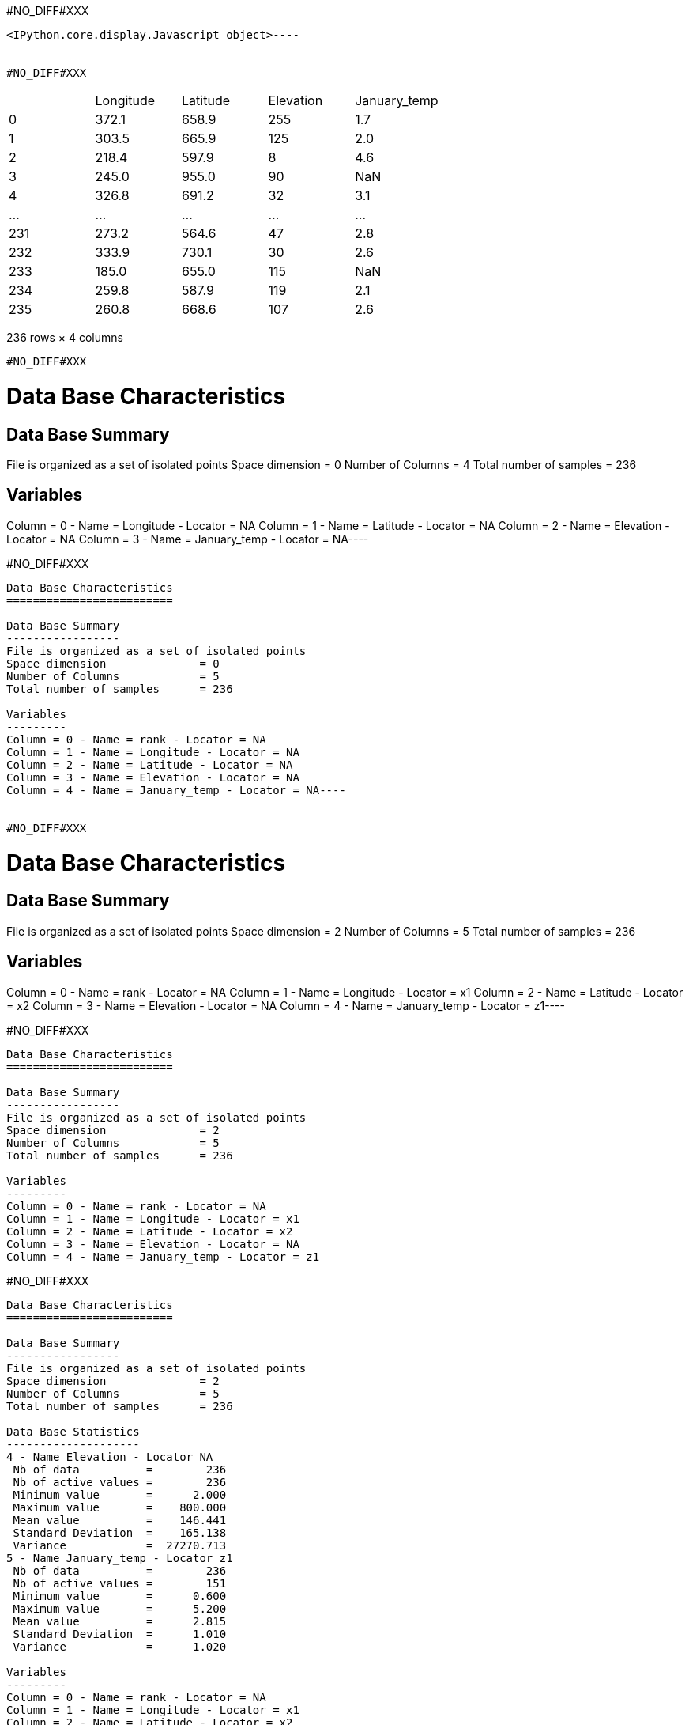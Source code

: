 #NO_DIFF#XXX
----

<IPython.core.display.Javascript object>----


#NO_DIFF#XXX
----

|===
| |Longitude |Latitude |Elevation |January_temp
|0 |372.1 |658.9 |255 |1.7
|1 |303.5 |665.9 |125 |2.0
|2 |218.4 |597.9 |8 |4.6
|3 |245.0 |955.0 |90 |NaN
|4 |326.8 |691.2 |32 |3.1
|... |... |... |... |...
|231 |273.2 |564.6 |47 |2.8
|232 |333.9 |730.1 |30 |2.6
|233 |185.0 |655.0 |115 |NaN
|234 |259.8 |587.9 |119 |2.1
|235 |260.8 |668.6 |107 |2.6
|===

236 rows × 4 columns
----


#NO_DIFF#XXX
----
Data Base Characteristics
=========================

Data Base Summary
-----------------
File is organized as a set of isolated points
Space dimension              = 0
Number of Columns            = 4
Total number of samples      = 236

Variables
---------
Column = 0 - Name = Longitude - Locator = NA
Column = 1 - Name = Latitude - Locator = NA
Column = 2 - Name = Elevation - Locator = NA
Column = 3 - Name = January_temp - Locator = NA----


#NO_DIFF#XXX
----
Data Base Characteristics
=========================

Data Base Summary
-----------------
File is organized as a set of isolated points
Space dimension              = 0
Number of Columns            = 5
Total number of samples      = 236

Variables
---------
Column = 0 - Name = rank - Locator = NA
Column = 1 - Name = Longitude - Locator = NA
Column = 2 - Name = Latitude - Locator = NA
Column = 3 - Name = Elevation - Locator = NA
Column = 4 - Name = January_temp - Locator = NA----


#NO_DIFF#XXX
----
Data Base Characteristics
=========================

Data Base Summary
-----------------
File is organized as a set of isolated points
Space dimension              = 2
Number of Columns            = 5
Total number of samples      = 236

Variables
---------
Column = 0 - Name = rank - Locator = NA
Column = 1 - Name = Longitude - Locator = x1
Column = 2 - Name = Latitude - Locator = x2
Column = 3 - Name = Elevation - Locator = NA
Column = 4 - Name = January_temp - Locator = z1----


#NO_DIFF#XXX
----

Data Base Characteristics
=========================

Data Base Summary
-----------------
File is organized as a set of isolated points
Space dimension              = 2
Number of Columns            = 5
Total number of samples      = 236

Variables
---------
Column = 0 - Name = rank - Locator = NA
Column = 1 - Name = Longitude - Locator = x1
Column = 2 - Name = Latitude - Locator = x2
Column = 3 - Name = Elevation - Locator = NA
Column = 4 - Name = January_temp - Locator = z1
----


#NO_DIFF#XXX
----

Data Base Characteristics
=========================

Data Base Summary
-----------------
File is organized as a set of isolated points
Space dimension              = 2
Number of Columns            = 5
Total number of samples      = 236

Data Base Statistics
--------------------
4 - Name Elevation - Locator NA
 Nb of data          =        236
 Nb of active values =        236
 Minimum value       =      2.000
 Maximum value       =    800.000
 Mean value          =    146.441
 Standard Deviation  =    165.138
 Variance            =  27270.713
5 - Name January_temp - Locator z1
 Nb of data          =        236
 Nb of active values =        151
 Minimum value       =      0.600
 Maximum value       =      5.200
 Mean value          =      2.815
 Standard Deviation  =      1.010
 Variance            =      1.020

Variables
---------
Column = 0 - Name = rank - Locator = NA
Column = 1 - Name = Longitude - Locator = x1
Column = 2 - Name = Latitude - Locator = x2
Column = 3 - Name = Elevation - Locator = NA
Column = 4 - Name = January_temp - Locator = z1
----


#NO_DIFF#XXX
----                   Mean    Minimum    Maximum
   Elevation     87.974      3.000    387.000
January_temp      2.815      0.600      5.200----


#NO_DIFF#XXX
----
[[  1.  372.1 658.9 255.    1.7]
 [  2.  303.5 665.9 125.    2. ]
 [  3.  218.4 597.9   8.    4.6]
 ...
 [234.  185.  655.  115.    nan]
 [235.  259.8 587.9 119.    2.1]
 [236.  260.8 668.6 107.    2.6]]
----


#NO_DIFF#XXX
----array([1.7, 2. , 4.6, nan, 3.1, 3.5, 3.4, 3. , 4.9, 2.9, nan, 1.3, nan,
       4. , 1.7, nan, 1.9, 3.3, 2.3, nan, 2.3, 2.6, nan, 2.7, 2.9, nan,
       1. , 1.2, nan, 3.1, nan, 3.7, 2.1, 2.5, 2.9, nan, nan, nan, 3.1,
       2.1, nan, 2.7, 3. , nan, nan, 1.8, nan, nan, 2.2, 2.9, 3.3, nan,
       5. , 1.6, nan, 2.1, 3.2, 4.2, 1.1, nan, 2.7, 0.6, 3.2, nan, 2.5,
       2. , 2.8, nan, 3.2, 3.2, 4.5, 3.3, 4.1, 2.2, 1.7, 4.3, 5.2, nan,
       1.6, 3.9, 3.1, nan, 3.5, 4.7, 3.6, nan, 1.8, 1.7, nan, nan, nan,
       nan, nan, nan, nan, 1.7, nan, 3. , 4.6, 3.9, 3.2, 1.3, nan, nan,
       nan, 4.7, nan, 2.6, 2. , 4.7, 1.2, 2.9, 0.9, 3. , nan, 3.6, 0.7,
       3.3, nan, nan, nan, 2.7, nan, 2.7, 2.4, nan, nan, 2. , 2.6, nan,
       4.3, nan, nan, nan, nan, 3.1, 3.4, 3.1, 2. , 1.3, 1.9, nan, 3.3,
       2.7, 4.4, nan, 3. , 0.9, 0.7, nan, 3.6, nan, 3.5, nan, 2.4, 1. ,
       nan, 3.6, nan, nan, nan, nan, 3. , nan, 3.5, 4. , 3. , 3.6, nan,
       3.2, 1.7, 2.7, 1.9, nan, nan, 4.4, 1.9, 3.3, nan, nan, 3.5, 1.7,
       3. , nan, 2.7, nan, 1. , 3.3, nan, nan, 3.2, 3.9, nan, nan, 3. ,
       nan, 3.8, nan, 2.8, nan, 2.9, 1.4, 2.6, 3. , nan, 2.8, 2.9, 3.6,
       nan, 2. , 4.6, 3.7, nan, nan, 4.5, 2.7, nan, 4.7, 1.7, 1.9, 3.5,
       nan, nan, nan, 2.1, 2.3, 3.1, nan, nan, 2. , 2.6, 2.8, 2.6, nan,
       2.1, 2.6])----


#NO_DIFF#XXX
----array([[ 11. , 865. ,  37. ],
       [ 12. , 602.6, 242. ],
       [ 13. , 835. , 295. ],
       [ 14. , 933.2,  15. ],
       [ 15. , 648.8, 183. ]])----


#NO_DIFF#XXX
----array([[865. ,  37. ],
       [602.6, 242. ],
       [835. , 295. ],
       [933.2,  15. ],
       [648.8, 183. ]])----


#NO_DIFF#XXX
----

|===
| |rank |Longitude |Latitude |Elevation |January_temp
|0 |1.0 |372.1 |658.9 |255.0 |1.7
|1 |2.0 |303.5 |665.9 |125.0 |2.0
|2 |3.0 |218.4 |597.9 |8.0 |4.6
|3 |4.0 |245.0 |955.0 |90.0 |NaN
|4 |5.0 |326.8 |691.2 |32.0 |3.1
|... |... |... |... |... |...
|231 |232.0 |273.2 |564.6 |47.0 |2.8
|232 |233.0 |333.9 |730.1 |30.0 |2.6
|233 |234.0 |185.0 |655.0 |115.0 |NaN
|234 |235.0 |259.8 |587.9 |119.0 |2.1
|235 |236.0 |260.8 |668.6 |107.0 |2.6
|===

236 rows × 5 columns
----


#NO_DIFF#XXX
----
Data Base Characteristics
=========================

Data Base Summary
-----------------
File is organized as a set of isolated points
Space dimension              = 2
Number of Columns            = 6
Total number of samples      = 236

Variables
---------
Column = 0 - Name = rank - Locator = NA
Column = 1 - Name = Longitude - Locator = x1
Column = 2 - Name = Latitude - Locator = x2
Column = 3 - Name = Elevation - Locator = NA
Column = 4 - Name = January_temp - Locator = z1
Column = 5 - Name = newvar - Locator = NA----


#NO_DIFF#XXX
----

Data Base Characteristics
=========================

Data Base Summary
-----------------
File is organized as a set of isolated points
Space dimension              = 2
Number of Columns            = 5
Total number of samples      = 236

Variables
---------
Column = 0 - Name = rank - Locator = NA
Column = 1 - Name = Longitude - Locator = x1
Column = 2 - Name = Latitude - Locator = x2
Column = 3 - Name = Elevation - Locator = NA
Column = 4 - Name = January_temp - Locator = z1
----


#NO_DIFF#XXX
----
Data Base Characteristics
=========================

Data Base Summary
-----------------
File is organized as a set of isolated points
Space dimension              = 2
Number of Columns            = 5
Total number of samples      = 236

Variables
---------
Column = 0 - Name = rank - Locator = NA
Column = 1 - Name = Longitude - Locator = x1
Column = 2 - Name = Latitude - Locator = x2
Column = 3 - Name = Elevation - Locator = NA
Column = 4 - Name = January_temp - Locator = z1----


#NO_DIFF#XXX
----
  -1 -     UNKNOWN : Unknown locator
   0 -           X : Coordinate
   1 -           Z : Variable
   2 -           V : Variance of measurement error
   3 -           F : External Drift
   4 -           G : Gradient component
   5 -           L : Lower bound of an inequality
   6 -           U : Upper bound of an inequality
   7 -           P : Proportion
   8 -           W : Weight
   9 -           C : Code
  10 -         SEL : Selection
  11 -         DOM : Domain
  12 -        BLEX : Block Extension
  13 -        ADIR : Dip direction Angle
  14 -        ADIP : Dip Angle
  15 -        SIZE : Object height
  16 -          BU : Fault UP termination
  17 -          BD : Fault DOWN termination
  18 -        TIME : Time variable
  19 -       LAYER : Layer rank
  20 -      NOSTAT : Non-stationary parameter
  21 -        TGTE : Tangent
  22 -        SIMU : Conditional or non-conditional simulations
  23 -      FACIES : Facies simulated
  24 -     GAUSFAC : Gaussian value for Facies
  25 -        DATE : Date
  26 -       RKLOW : Rank for lower bound (when discretized)
  27 -        RKUP : Rank for upper bound (when discretized)
  28 -         SUM : Constraints on the Sum
----


#NO_DIFF#XXX
----
#NO_DIFF#XXX
----


#NO_DIFF#XXX
----
#NO_DIFF#XXX
----


#NO_DIFF#XXX
----
#NO_DIFF#XXX
----


#NO_DIFF#XXX
----
Data Base Grid Characteristics
==============================

Data Base Summary
-----------------
File is organized as a regular grid
Space dimension              = 2
Number of Columns            = 4
Total number of samples      = 11097
Number of active samples     = 3092

Grid characteristics:
---------------------
Origin :     65.000   535.000
Mesh   :      4.938     4.963
Number :         81       137

Variables
---------
Column = 0 - Name = Longitude - Locator = x1
Column = 1 - Name = Latitude - Locator = x2
Column = 2 - Name = Elevation - Locator = f1
Column = 3 - Name = inshore - Locator = sel----


#NO_DIFF#XXX
----
#NO_DIFF#XXX
----


#NO_DIFF#XXX
----
#NO_DIFF#XXX
----
